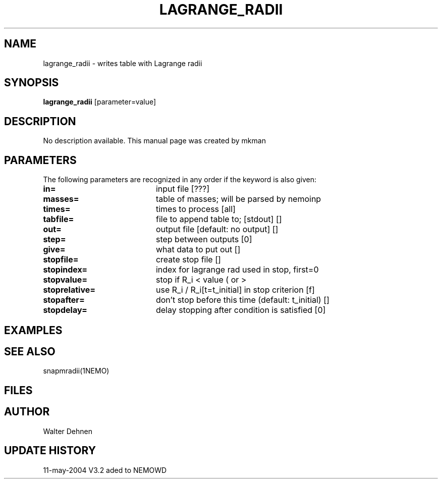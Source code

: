 .TH LAGRANGE_RADII 1NEMO "12 May 2004"
.SH NAME
lagrange_radii \- writes table with Lagrange radii
.SH SYNOPSIS
\fBlagrange_radii\fP [parameter=value]
.SH DESCRIPTION
No description available. This manual page was created by mkman
.SH PARAMETERS
The following parameters are recognized in any order if the keyword
is also given:
.TP 20
\fBin=\fP
input file [???]     
.TP 20
\fBmasses=\fP
table of masses; will be parsed by nemoinp
.TP 20
\fBtimes=\fP
times to process [all]    
.TP 20
\fBtabfile=\fP
file to append table to; [stdout] [] 
.TP 20
\fBout=\fP
output file [default: no output] []  
.TP 20
\fBstep=\fP
step between outputs [0]    
.TP 20
\fBgive=\fP
what data to put out []  
.TP 20
\fBstopfile=\fP
create stop file []    
.TP 20
\fBstopindex=\fP
index for lagrange rad used in stop, first=0
.TP 20
\fBstopvalue=\fP
stop if R_i < value ( or >
.TP 20
\fBstoprelative=\fP
use R_i / R_i[t=t_initial] in stop criterion [f]
.TP 20
\fBstopafter=\fP
don't stop before this time (default: t_initial) []
.TP 20
\fBstopdelay=\fP
delay stopping after condition is satisfied [0] 
.SH EXAMPLES
.SH SEE ALSO
snapmradii(1NEMO)
.SH FILES
.SH AUTHOR
Walter Dehnen 
.SH UPDATE HISTORY
.nf
.ta +1.0i +4.0i
11-may-2004	V3.2 aded to NEMO	WD
.fi
